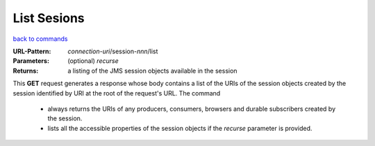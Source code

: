 ============
List Sesions
============

`back to commands`_

:URL-Pattern: *connection-uri*/session-*nnn*/list

:Parameters:

  (optional) *recurse* 

:Returns: a listing of the JMS session objects available in the session

This **GET** request generates a response whose body contains a list
of the URIs of the session objects created by the session identified
by URI at the root of the request's URL.  The command

  - always returns the URIs of any producers, consumers, browsers and
    durable subscribers created by the session.

  - lists all the accessible properties of the session objects if the
    *recurse* parameter is provided.
  
.. _back to commands: ./command-list.html

.. Copyright (C) 2006 Tim Emiola